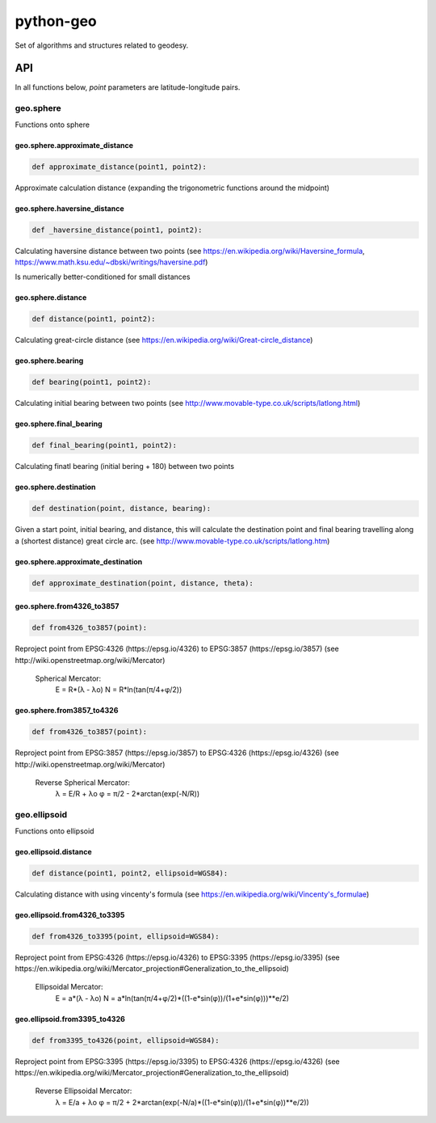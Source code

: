 python-geo
==========

Set of algorithms and structures related to geodesy.

API
---

In all functions below, `point` parameters are latitude-longitude pairs.

geo.sphere
~~~~~~~~~~~~

Functions onto sphere

geo.sphere.approximate_distance
_________________________________

.. code-block:: python

    def approximate_distance(point1, point2):

Approximate calculation distance
(expanding the trigonometric functions around the midpoint)

geo.sphere.haversine_distance
_______________________________

.. code-block:: python

    def _haversine_distance(point1, point2):

Calculating haversine distance between two points (see https://en.wikipedia.org/wiki/Haversine_formula, https://www.math.ksu.edu/~dbski/writings/haversine.pdf)

Is numerically better-conditioned for small distances

geo.sphere.distance
_____________________

.. code-block:: python

    def distance(point1, point2):

Calculating great-circle distance (see https://en.wikipedia.org/wiki/Great-circle_distance)

geo.sphere.bearing
__________________

.. code-block:: python

    def bearing(point1, point2):

Calculating initial bearing between two points
(see http://www.movable-type.co.uk/scripts/latlong.html)

geo.sphere.final_bearing
________________________

.. code-block:: python

    def final_bearing(point1, point2):

Calculating finatl bearing (initial bering + 180) between two points

geo.sphere.destination
______________________

.. code-block:: python

    def destination(point, distance, bearing):

Given a start point, initial bearing, and distance, this will
calculate the destina­tion point and final bearing travelling
along a (shortest distance) great circle arc. (see http://www.movable-type.co.uk/scripts/latlong.htm)

geo.sphere.approximate_destination
__________________________________

.. code-block:: python

    def approximate_destination(point, distance, theta):

geo.sphere.from4326_to3857
__________________________

.. code-block:: python

    def from4326_to3857(point):

Reproject point from EPSG:4326 (https://epsg.io/4326) to EPSG:3857 (https://epsg.io/3857) (see http://wiki.openstreetmap.org/wiki/Mercator)

    Spherical Mercator:
        E = R*(λ - λo)
        N = R*ln(tan(π/4+φ/2))

geo.sphere.from3857_to4326
__________________________

.. code-block:: python

    def from4326_to3857(point):

Reproject point from EPSG:3857 (https://epsg.io/3857) to EPSG:4326 (https://epsg.io/4326) (see http://wiki.openstreetmap.org/wiki/Mercator)

    Reverse Spherical Mercator:
        λ = E/R + λo
        φ = π/2 - 2*arctan(exp(-N/R))

geo.ellipsoid
~~~~~~~~~~~~~

Functions onto ellipsoid

geo.ellipsoid.distance
______________________

.. code-block:: python

    def distance(point1, point2, ellipsoid=WGS84):

Calculating distance with using vincenty's formula
(see https://en.wikipedia.org/wiki/Vincenty's_formulae)

geo.ellipsoid.from4326_to3395
_____________________________

.. code-block:: python

    def from4326_to3395(point, ellipsoid=WGS84):

Reproject point from EPSG:4326 (https://epsg.io/4326) to EPSG:3395 (https://epsg.io/3395) (see https://en.wikipedia.org/wiki/Mercator_projection#Generalization_to_the_ellipsoid)

    Ellipsoidal Mercator:
        E = a*(λ - λo)
        N = a*ln(tan(π/4+φ/2)*((1-e*sin(φ))/(1+e*sin(φ)))**e/2)

geo.ellipsoid.from3395_to4326
_____________________________

.. code-block:: python

    def from3395_to4326(point, ellipsoid=WGS84):

Reproject point from EPSG:3395 (https://epsg.io/3395) to EPSG:4326 (https://epsg.io/4326) (see https://en.wikipedia.org/wiki/Mercator_projection#Generalization_to_the_ellipsoid)

    Reverse Ellipsoidal Mercator:
        λ = E/a + λo
        φ = π/2 + 2*arctan(exp(-N/a)*((1-e*sin(φ))/(1+e*sin(φ))**e/2))
